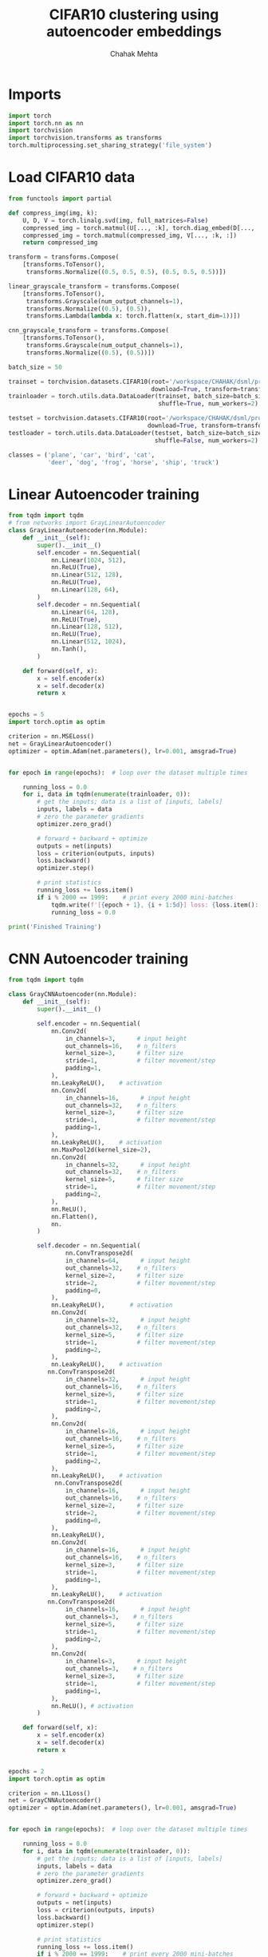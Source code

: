 #+TITLE: CIFAR10 clustering using autoencoder embeddings
#+AUTHOR: Chahak Mehta
#+property: header-args :session /ssh:pho-sach:/oden/cmehta/.local/share/jupyter/runtime/kernel-96bcf6cd-f993-4ded-97f9-46a219fc42a7.json :async yes :eval no-export :exports both :tangle cifar10_autoencoder.py

* Imports

#+begin_src jupyter-python
import torch
import torch.nn as nn
import torchvision
import torchvision.transforms as transforms
torch.multiprocessing.set_sharing_strategy('file_system')
#+end_src

#+RESULTS:

* Load CIFAR10 data

#+begin_src jupyter-python
from functools import partial

def compress_img(img, k):
    U, D, V = torch.linalg.svd(img, full_matrices=False)
    compressed_img = torch.matmul(U[..., :k], torch.diag_embed(D[..., :k]))
    compressed_img = torch.matmul(compressed_img, V[..., :k, :])
    return compressed_img

transform = transforms.Compose(
    [transforms.ToTensor(),
     transforms.Normalize((0.5, 0.5, 0.5), (0.5, 0.5, 0.5))])

linear_grayscale_transform = transforms.Compose(
    [transforms.ToTensor(),
     transforms.Grayscale(num_output_channels=1),
     transforms.Normalize((0.5), (0.5)),
     transforms.Lambda(lambda x: torch.flatten(x, start_dim=1))])

cnn_grayscale_transform = transforms.Compose(
    [transforms.ToTensor(),
     transforms.Grayscale(num_output_channels=1),
     transforms.Normalize((0.5), (0.5))])

batch_size = 50

trainset = torchvision.datasets.CIFAR10(root='/workspace/CHAHAK/dsml/project/data/cifar-10-batches-py', train=True,
                                        download=True, transform=transform)
trainloader = torch.utils.data.DataLoader(trainset, batch_size=batch_size,
                                          shuffle=True, num_workers=2)

testset = torchvision.datasets.CIFAR10(root='/workspace/CHAHAK/dsml/project/data/cifar-10-batches-py', train=False,
                                       download=True, transform=transform)
testloader = torch.utils.data.DataLoader(testset, batch_size=batch_size,
                                         shuffle=False, num_workers=2)

classes = ('plane', 'car', 'bird', 'cat',
           'deer', 'dog', 'frog', 'horse', 'ship', 'truck')
#+end_src

#+RESULTS:
: Files already downloaded and verified
: Files already downloaded and verified

* Linear Autoencoder training

#+begin_src jupyter-python
from tqdm import tqdm
# from networks import GrayLinearAutoencoder
class GrayLinearAutoencoder(nn.Module):
    def __init__(self):
        super().__init__()
        self.encoder = nn.Sequential(
            nn.Linear(1024, 512),
            nn.ReLU(True),
            nn.Linear(512, 128),
            nn.ReLU(True),
            nn.Linear(128, 64),
        )
        self.decoder = nn.Sequential(
            nn.Linear(64, 128),
            nn.ReLU(True),
            nn.Linear(128, 512),
            nn.ReLU(True),
            nn.Linear(512, 1024),
            nn.Tanh(),
        )

    def forward(self, x):
        x = self.encoder(x)
        x = self.decoder(x)
        return x


epochs = 5
import torch.optim as optim

criterion = nn.MSELoss()
net = GrayLinearAutoencoder()
optimizer = optim.Adam(net.parameters(), lr=0.001, amsgrad=True)


for epoch in range(epochs):  # loop over the dataset multiple times

    running_loss = 0.0
    for i, data in tqdm(enumerate(trainloader, 0)):
        # get the inputs; data is a list of [inputs, labels]
        inputs, labels = data
        # zero the parameter gradients
        optimizer.zero_grad()

        # forward + backward + optimize
        outputs = net(inputs)
        loss = criterion(outputs, inputs)
        loss.backward()
        optimizer.step()

        # print statistics
        running_loss += loss.item()
        if i % 2000 == 1999:    # print every 2000 mini-batches
            tqdm.write(f'[{epoch + 1}, {i + 1:5d}] loss: {loss.item():.3f}')
            running_loss = 0.0

print('Finished Training')
#+end_src

#+RESULTS:
:RESULTS:
: 0it [00:00, ?it/s]
# [goto error]
#+begin_example
---------------------------------------------------------------------------
RuntimeError                              Traceback (most recent call last)
Input In [26], in <cell line: 36>()
     43 optimizer.zero_grad()
     45 # forward + backward + optimize
---> 46 outputs = net(inputs)
     47 loss = criterion(outputs, inputs)
     48 loss.backward()

File /workspace/CHAHAK/miniconda3/envs/dsml/lib/python3.9/site-packages/torch/nn/modules/module.py:1110, in Module._call_impl(self, *input, **kwargs)
   1106 # If we don't have any hooks, we want to skip the rest of the logic in
   1107 # this function, and just call forward.
   1108 if not (self._backward_hooks or self._forward_hooks or self._forward_pre_hooks or _global_backward_hooks
   1109         or _global_forward_hooks or _global_forward_pre_hooks):
-> 1110     return forward_call(*input, **kwargs)
   1111 # Do not call functions when jit is used
   1112 full_backward_hooks, non_full_backward_hooks = [], []

Input In [26], in GrayLinearAutoencoder.forward(self, x)
     22 def forward(self, x):
---> 23     x = self.encoder(x)
     24     x = self.decoder(x)
     25     return x

File /workspace/CHAHAK/miniconda3/envs/dsml/lib/python3.9/site-packages/torch/nn/modules/module.py:1110, in Module._call_impl(self, *input, **kwargs)
   1106 # If we don't have any hooks, we want to skip the rest of the logic in
   1107 # this function, and just call forward.
   1108 if not (self._backward_hooks or self._forward_hooks or self._forward_pre_hooks or _global_backward_hooks
   1109         or _global_forward_hooks or _global_forward_pre_hooks):
-> 1110     return forward_call(*input, **kwargs)
   1111 # Do not call functions when jit is used
   1112 full_backward_hooks, non_full_backward_hooks = [], []

File /workspace/CHAHAK/miniconda3/envs/dsml/lib/python3.9/site-packages/torch/nn/modules/container.py:141, in Sequential.forward(self, input)
    139 def forward(self, input):
    140     for module in self:
--> 141         input = module(input)
    142     return input

File /workspace/CHAHAK/miniconda3/envs/dsml/lib/python3.9/site-packages/torch/nn/modules/module.py:1110, in Module._call_impl(self, *input, **kwargs)
   1106 # If we don't have any hooks, we want to skip the rest of the logic in
   1107 # this function, and just call forward.
   1108 if not (self._backward_hooks or self._forward_hooks or self._forward_pre_hooks or _global_backward_hooks
   1109         or _global_forward_hooks or _global_forward_pre_hooks):
-> 1110     return forward_call(*input, **kwargs)
   1111 # Do not call functions when jit is used
   1112 full_backward_hooks, non_full_backward_hooks = [], []

File /workspace/CHAHAK/miniconda3/envs/dsml/lib/python3.9/site-packages/torch/nn/modules/linear.py:103, in Linear.forward(self, input)
    102 def forward(self, input: Tensor) -> Tensor:
--> 103     return F.linear(input, self.weight, self.bias)

RuntimeError: mat1 and mat2 shapes cannot be multiplied (4800x32 and 1024x512)
#+end_example
:END:
* CNN Autoencoder training

#+begin_src jupyter-python
from tqdm import tqdm

class GrayCNNAutoencoder(nn.Module):
    def __init__(self):
        super().__init__()

        self.encoder = nn.Sequential(
            nn.Conv2d(
                in_channels=3,      # input height
                out_channels=16,    # n_filters
                kernel_size=3,      # filter size
                stride=1,           # filter movement/step
                padding=1,
            ),
            nn.LeakyReLU(),    # activation
            nn.Conv2d(
                in_channels=16,      # input height
                out_channels=32,    # n_filters
                kernel_size=3,      # filter size
                stride=1,           # filter movement/step
                padding=1,
            ),
            nn.LeakyReLU(),    # activation
            nn.MaxPool2d(kernel_size=2),
            nn.Conv2d(
                in_channels=32,      # input height
                out_channels=32,    # n_filters
                kernel_size=5,      # filter size
                stride=1,           # filter movement/step
                padding=2,
            ),
            nn.ReLU(),
            nn.Flatten(),
            nn.
        )

        self.decoder = nn.Sequential(
                nn.ConvTranspose2d(
                in_channels=64,      # input height
                out_channels=32,    # n_filters
                kernel_size=2,      # filter size
                stride=2,           # filter movement/step
                padding=0,
            ),
            nn.LeakyReLU(),       # activation
            nn.Conv2d(
                in_channels=32,      # input height
                out_channels=32,    # n_filters
                kernel_size=5,      # filter size
                stride=1,           # filter movement/step
                padding=2,
            ),
            nn.LeakyReLU(),    # activation
           nn.ConvTranspose2d(
                in_channels=32,      # input height
                out_channels=16,    # n_filters
                kernel_size=5,      # filter size
                stride=1,           # filter movement/step
                padding=2,
            ),
            nn.Conv2d(
                in_channels=16,      # input height
                out_channels=16,    # n_filters
                kernel_size=5,      # filter size
                stride=1,           # filter movement/step
                padding=2,
            ),
            nn.LeakyReLU(),    # activation
             nn.ConvTranspose2d(
                in_channels=16,      # input height
                out_channels=16,    # n_filters
                kernel_size=2,      # filter size
                stride=2,           # filter movement/step
                padding=0,
            ),
            nn.LeakyReLU(),
            nn.Conv2d(
                in_channels=16,      # input height
                out_channels=16,    # n_filters
                kernel_size=3,      # filter size
                stride=1,           # filter movement/step
                padding=1,
            ),
            nn.LeakyReLU(),    # activation
           nn.ConvTranspose2d(
                in_channels=16,      # input height
                out_channels=3,    # n_filters
                kernel_size=5,      # filter size
                stride=1,           # filter movement/step
                padding=2,
            ),
            nn.Conv2d(
                in_channels=3,      # input height
                out_channels=3,    # n_filters
                kernel_size=3,      # filter size
                stride=1,           # filter movement/step
                padding=1,
            ),
            nn.ReLU(), # activation
        )

    def forward(self, x):
        x = self.encoder(x)
        x = self.decoder(x)
        return x


epochs = 2
import torch.optim as optim

criterion = nn.L1Loss()
net = GrayCNNAutoencoder()
optimizer = optim.Adam(net.parameters(), lr=0.001, amsgrad=True)


for epoch in range(epochs):  # loop over the dataset multiple times

    running_loss = 0.0
    for i, data in tqdm(enumerate(trainloader, 0)):
        # get the inputs; data is a list of [inputs, labels]
        inputs, labels = data
        # zero the parameter gradients
        optimizer.zero_grad()

        # forward + backward + optimize
        outputs = net(inputs)
        loss = criterion(outputs, inputs)
        loss.backward()
        optimizer.step()

        # print statistics
        running_loss += loss.item()
        if i % 2000 == 1999:    # print every 2000 mini-batches
            tqdm.write(f'[{epoch + 1}, {i + 1:5d}] loss: {loss.item():.3f}')
            running_loss = 0.0

print('Finished Training')
#+end_src

#+RESULTS:
: 1000it [03:04,  5.43it/s]
: 1000it [03:05,  5.39it/s]Finished Training


* Generate embedding vectors for each image

#+begin_src jupyter-python
net.eval()
embeddings, all_labels = [], []
for i, data in tqdm(enumerate(testloader, 0)):
    inputs, labels = data
    emb = net.encoder(inputs)
    #embeddings.append(emb.detach().numpy())
    #all_labels.extend(labels)
    print(emb.shape)
    break
#+end_src

#+RESULTS:
: 0it [00:00, ?it/s]
: torch.Size([50, 64, 8, 8])

#+begin_src jupyter-python
import numpy as np

embedding_array = np.vstack(embeddings).squeeze()
embedding_array.shape
#+end_src

#+RESULTS:
| 10000 | 64 |

* Clustering

#+begin_src jupyter-python
from sklearn.cluster import KMeans
from sklearn.pipeline import make_pipeline
from sklearn.preprocessing import StandardScaler
from sklearn.metrics import homogeneity_score

kmeans = KMeans(n_clusters=10)
estimator = make_pipeline(StandardScaler(), kmeans).fit(embedding_array)
homogeneity_score(all_labels, estimator[-1].labels_)
#+end_src

#+RESULTS:
: 0.028351969189971342


#+begin_src jupyter-python
import matplotlib.pyplot as plt

fig, ax = plt.subplots()
_ = ax.hist(estimator[-1].labels_, bins=100)
#+end_src

#+RESULTS:
[[file:./.ob-jupyter/9202fcf1f0a289e12e9500a6cf53b07b735be818.png]]
